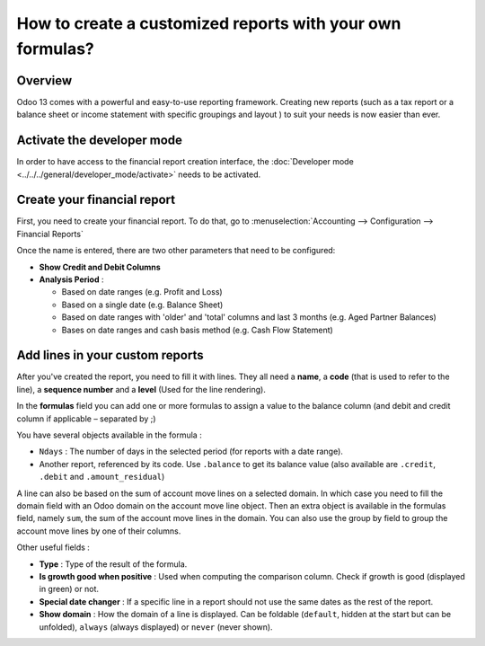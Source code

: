 ==========================================================
How to create a customized reports with your own formulas?
==========================================================

Overview
========

Odoo 13 comes with a powerful and easy-to-use reporting framework.
Creating new reports (such as a tax report or a balance sheet or
income statement with specific groupings and layout ) to suit your
needs is now easier than ever.

Activate the developer mode
===========================

In order to have access to the financial report creation interface, the
:doc:`Developer mode <../../../general/developer_mode/activate>` needs to be activated.

Create your financial report
============================

First, you need to create your financial report. To do that, go to
:menuselection:`Accounting --> Configuration --> Financial Reports`

.. image:: media/customize02.png
   :align: center

Once the name is entered, there are two other parameters that need to be
configured:

-  **Show Credit and Debit Columns**

-  **Analysis Period** :

   -  Based on date ranges (e.g. Profit and Loss)

   -  Based on a single date (e.g. Balance Sheet)

   -  Based on date ranges with 'older' and 'total' columns and last 3
      months (e.g. Aged Partner Balances)

   -  Bases on date ranges and cash basis method (e.g. Cash Flow
      Statement)

Add lines in your custom reports
=================================

After you've created the report, you need to fill it with lines. They
all need a **name**, a **code** (that is used to refer to the line), a 
**sequence number** and a **level** (Used for the line rendering).

.. image:: media/customize04.png
   :align: center

In the **formulas** field you can add one or more formulas to assign a
value to the balance column (and debit and credit column if applicable –
separated by ;)

You have several objects available in the formula :

-  ``Ndays`` : The number of days in the selected period (for reports with a
   date range).

-  Another report, referenced by its code. Use ``.balance`` to get its
   balance value (also available are ``.credit``, ``.debit`` and
   ``.amount_residual``)

A line can also be based on the sum of account move lines on a selected
domain. In which case you need to fill the domain field with an Odoo
domain on the account move line object. Then an extra object is
available in the formulas field, namely ``sum``, the sum of the account
move lines in the domain. You can also use the group by field to group
the account move lines by one of their columns.

Other useful fields :

-  **Type** : Type of the result of the formula.

-  **Is growth good when positive** : Used when computing the comparison
   column. Check if growth is good (displayed in green) or not.

-  **Special date changer** : If a specific line in a report should not use
   the same dates as the rest of the report.

-  **Show domain** : How the domain of a line is displayed. Can be foldable
   (``default``, hidden at the start but can be unfolded), ``always``
   (always displayed) or ``never`` (never shown).

.. seealso::
    * :doc:`main_reports`
